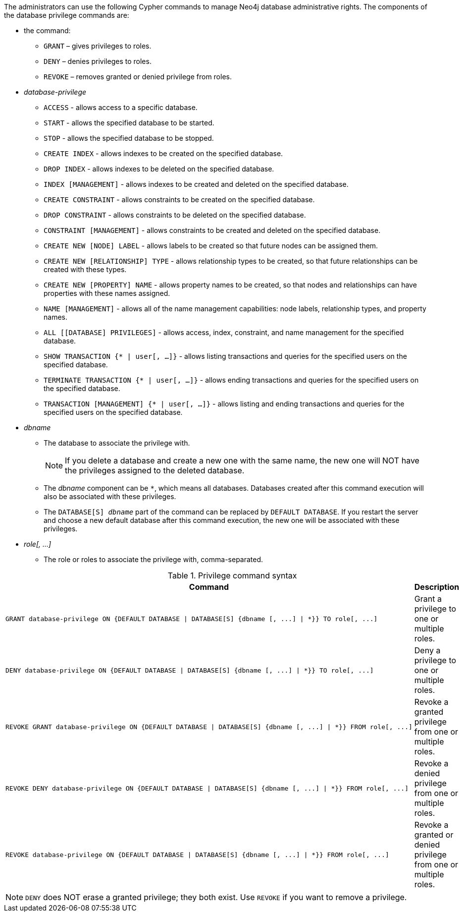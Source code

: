 The administrators can use the following Cypher commands to manage Neo4j database administrative rights.
The components of the database privilege commands are:

* the command:
** `GRANT` – gives privileges to roles.
** `DENY` – denies privileges to roles.
** `REVOKE` – removes granted or denied privilege from roles.


* _database-privilege_
** `ACCESS` - allows access to a specific database.
** `START` - allows the specified database to be started.
** `STOP` - allows the specified database to be stopped.
** `CREATE INDEX` - allows indexes to be created on the specified database.
** `DROP INDEX` - allows indexes to be deleted on the specified database.
** `INDEX [MANAGEMENT]` - allows indexes to be created and deleted on the specified database.
** `CREATE CONSTRAINT` - allows constraints to be created on the specified database.
** `DROP CONSTRAINT` - allows constraints to be deleted on the specified database.
** `CONSTRAINT [MANAGEMENT]` - allows constraints to be created and deleted on the specified database.
** `CREATE NEW [NODE] LABEL` - allows labels to be created so that future nodes can be assigned them.
** `CREATE NEW [RELATIONSHIP] TYPE` - allows relationship types to be created, so that future relationships can be created with these types.
** `CREATE NEW [PROPERTY] NAME` - allows property names to be created, so that nodes and relationships can have properties with these names assigned.
** `NAME [MANAGEMENT]` - allows all of the name management capabilities: node labels, relationship types, and property names.
** `ALL [[DATABASE] PRIVILEGES]` - allows access, index, constraint, and name management for the specified database.
** `SHOW TRANSACTION {* | user[, ...]}` -  allows listing transactions and queries for the specified users on the specified database.
** `TERMINATE TRANSACTION {* | user[, ...]}` - allows ending transactions and queries for the specified users on the specified database.
** `TRANSACTION [MANAGEMENT] {* | user[, ...]}` - allows listing and ending transactions and queries for the specified users on the specified database.

* _dbname_
** The database to associate the privilege with.
+
[NOTE]
====
If you delete a database and create a new one with the same name, the new one will NOT have the privileges assigned to the deleted database.
====
** The _dbname_ component can be `+*+`, which means all databases.
Databases created after this command execution will also be associated with these privileges.
** The `DATABASE[S] _dbname_` part of the command can be replaced by `DEFAULT DATABASE`.
  If you restart the server and choose a new default database after this command execution, the new one will be associated with these privileges.

* _role[, ...]_
** The role or roles to associate the privilege with, comma-separated.

.Privilege command syntax
[options="header", width="100%", cols="3a,2"]
|===
| Command | Description

| [source, cypher]
GRANT database-privilege ON {DEFAULT DATABASE \| DATABASE[S] {dbname [, ...] \| *}} TO role[, ...]
| Grant a privilege to one or multiple roles.

| [source, cypher]
DENY database-privilege ON {DEFAULT DATABASE \| DATABASE[S] {dbname [, ...] \| *}} TO role[, ...]
| Deny a privilege to one or multiple roles.

| [source, cypher]
REVOKE GRANT database-privilege ON {DEFAULT DATABASE \| DATABASE[S] {dbname [, ...] \| *}} FROM role[, ...]
| Revoke a granted privilege from one or multiple roles.

| [source, cypher]
REVOKE DENY database-privilege ON {DEFAULT DATABASE \| DATABASE[S] {dbname [, ...] \| *}} FROM role[, ...]
| Revoke a denied privilege from one or multiple roles.

| [source, cypher]
REVOKE database-privilege ON {DEFAULT DATABASE \| DATABASE[S] {dbname [, ...] \| *}} FROM role[, ...]
| Revoke a granted or denied privilege from one or multiple roles.
|===

[NOTE]
====
`DENY` does NOT erase a granted privilege; they both exist.
Use `REVOKE` if you want to remove a privilege.
====
